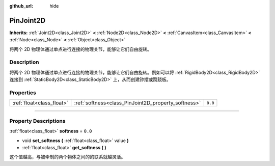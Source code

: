:github_url: hide

.. DO NOT EDIT THIS FILE!!!
.. Generated automatically from Godot engine sources.
.. Generator: https://github.com/godotengine/godot/tree/master/doc/tools/make_rst.py.
.. XML source: https://github.com/godotengine/godot/tree/master/doc/classes/PinJoint2D.xml.

.. _class_PinJoint2D:

PinJoint2D
==========

**Inherits:** :ref:`Joint2D<class_Joint2D>` **<** :ref:`Node2D<class_Node2D>` **<** :ref:`CanvasItem<class_CanvasItem>` **<** :ref:`Node<class_Node>` **<** :ref:`Object<class_Object>`

将两个 2D 物理体通过单点进行连接的物理关节，能够让它们自由旋转。

.. rst-class:: classref-introduction-group

Description
-----------

将两个 2D 物理体通过单点进行连接的物理关节，能够让它们自由旋转。例如可以将 :ref:`RigidBody2D<class_RigidBody2D>` 连接到 :ref:`StaticBody2D<class_StaticBody2D>` 上，从而创建钟摆或跷跷板。

.. rst-class:: classref-reftable-group

Properties
----------

.. table::
   :widths: auto

   +---------------------------+-----------------------------------------------------+---------+
   | :ref:`float<class_float>` | :ref:`softness<class_PinJoint2D_property_softness>` | ``0.0`` |
   +---------------------------+-----------------------------------------------------+---------+

.. rst-class:: classref-section-separator

----

.. rst-class:: classref-descriptions-group

Property Descriptions
---------------------

.. _class_PinJoint2D_property_softness:

.. rst-class:: classref-property

:ref:`float<class_float>` **softness** = ``0.0``

.. rst-class:: classref-property-setget

- void **set_softness** **(** :ref:`float<class_float>` value **)**
- :ref:`float<class_float>` **get_softness** **(** **)**

这个值越高，与被牵制的两个物体之间的的联系就越灵活。

.. |virtual| replace:: :abbr:`virtual (This method should typically be overridden by the user to have any effect.)`
.. |const| replace:: :abbr:`const (This method has no side effects. It doesn't modify any of the instance's member variables.)`
.. |vararg| replace:: :abbr:`vararg (This method accepts any number of arguments after the ones described here.)`
.. |constructor| replace:: :abbr:`constructor (This method is used to construct a type.)`
.. |static| replace:: :abbr:`static (This method doesn't need an instance to be called, so it can be called directly using the class name.)`
.. |operator| replace:: :abbr:`operator (This method describes a valid operator to use with this type as left-hand operand.)`
.. |bitfield| replace:: :abbr:`BitField (This value is an integer composed as a bitmask of the following flags.)`

